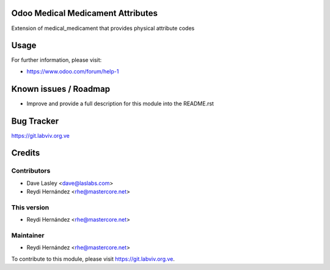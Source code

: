 .. image:: https://img.shields.io/badge/license-GPL--3-blue.svg
    :alt: License: GPL-3

Odoo Medical Medicament Attributes
==================================

Extension of medical_medicament that provides physical attribute codes


Usage
=====

.. image:: https://odoo-community.org/website/image/ir.attachment/5784_f2813bd/datas
   :alt: Try me on Runbot
   :target: https://runbot.odoo-community.org/runbot/159/8.0

For further information, please visit:

* https://www.odoo.com/forum/help-1

Known issues / Roadmap
======================

* Improve and provide a full description for this module into the README.rst


Bug Tracker
===========

https://git.labviv.org.ve

Credits
=======

Contributors
------------

* Dave Lasley <dave@laslabs.com>
* Reydi Hernández <rhe@mastercore.net>


This version
------------
* Reydi Hernández <rhe@mastercore.net>

Maintainer
----------

* Reydi Hernández <rhe@mastercore.net>

To contribute to this module, please visit https://git.labviv.org.ve.
